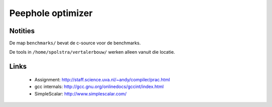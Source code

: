 Peephole optimizer
==================

Notities
--------

De map ``benchmarks/`` bevat de c-source voor de benchmarks.

De tools in ``/home/spolstra/vertalerbouw/`` werken alleen vanuit die locatie.

Links
-----
 - Assignment: http://staff.science.uva.nl/~andy/compiler/prac.html
 - gcc internals: http://gcc.gnu.org/onlinedocs/gccint/index.html
 - SimpleScalar: http://www.simplescalar.com/
